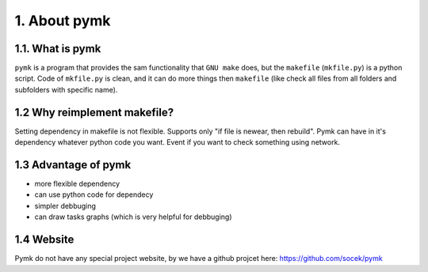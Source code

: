 =============
1. About pymk
=============

1.1. What is pymk
=================
``pymk`` is a program that provides the sam functionality that ``GNU make`` does,
but the ``makefile`` (``mkfile.py``) is a python script. Code of ``mkfile.py``
is clean, and it can do more things then ``makefile`` (like check all files from
all folders and subfolders with specific name).

1.2 Why reimplement makefile?
=============================
Setting dependency in makefile is not flexible. Supports only "if file is newear,
then rebuild". Pymk can have in it's dependency whatever python code you want.
Event if you want to check something using network.

1.3 Advantage of pymk
=====================
* more flexible dependency
* can use python code for dependecy
* simpler debbuging
* can draw tasks graphs (which is very helpful for debbuging)

1.4 Website
===========
Pymk do not have any special project website, by we have a github projcet here:
https://github.com/socek/pymk
